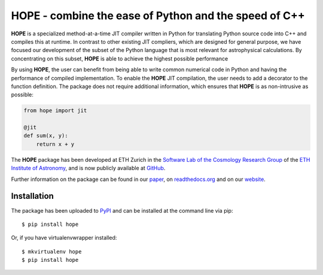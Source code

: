 ======================================================
HOPE - combine the ease of Python and the speed of C++
======================================================

.. image:: https://badge.fury.io/py/hope.svg
    :target: http://badge.fury.io/py/hope

.. image:: https://coveralls.io/repos/cosmo-ethz/hope/badge.svg?branch=master
        :target: https://coveralls.io/r/cosmo-ethz/hope?branch=master

.. image:: https://img.shields.io/badge/docs-latest-blue.svg?style=flat
        :target: http://hope.readthedocs.org/en/latest

.. image:: http://img.shields.io/badge/arXiv-1410.4345-brightgreen.svg?style=flat
        :target: http://arxiv.org/abs/1410.4345

.. image:: https://cosmo-gitlab.phys.ethz.ch/cosmo/hope/badges/master/build.svg


**HOPE** is a specialized method-at-a-time JIT compiler written in Python for translating Python source code into C++ and compiles this at runtime. In contrast to other existing JIT compliers, which are designed for general purpose, we have focused our development of the subset of the Python language that is most relevant for astrophysical calculations. By concentrating on this subset, **HOPE** is able to achieve the highest possible performance


By using **HOPE**, the user can benefit from being able to write common numerical code in Python and having the performance of compiled implementation. To enable the **HOPE** JIT compilation, the user needs to add a decorator to the function definition. The package does not require additional information, which ensures that **HOPE** is as non-intrusive as possible:

.. code-block:: python

    from hope import jit

    @jit
    def sum(x, y):
        return x + y

        
The **HOPE** package has been developed at ETH Zurich in the `Software Lab of the Cosmology Research Group <http://www.cosmology.ethz.ch/research/software-lab.html>`_ of the `ETH Institute of Astronomy <http://www.astro.ethz.ch/>`_, and is now publicly available at `GitHub <https://github.com/cosmo-ethz/hope>`_. 

Further information on the package can be found in our `paper <http://www.sciencedirect.com/science/article/pii/S2213133714000687>`_,  on `readthedocs.org <http://hope.readthedocs.org/en/latest/>`_  and on our `website <http://hope.phys.ethz.ch>`_. 

Installation
------------

The package has been uploaded to `PyPI <https://pypi.python.org/pypi/hope>`_ and can be installed at the command line via pip::

    $ pip install hope

Or, if you have virtualenvwrapper installed::

    $ mkvirtualenv hope
    $ pip install hope
